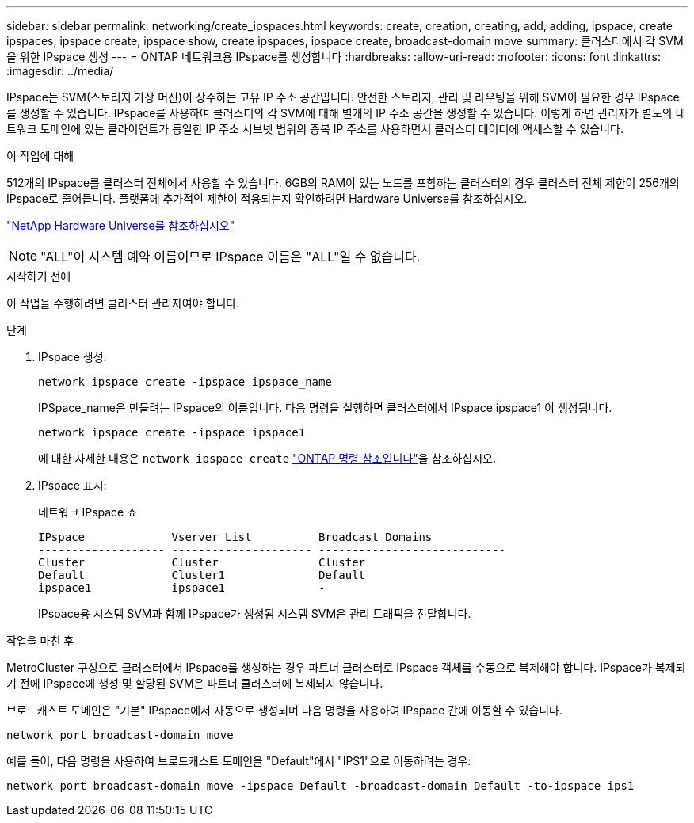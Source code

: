 ---
sidebar: sidebar 
permalink: networking/create_ipspaces.html 
keywords: create, creation, creating, add, adding, ipspace, create ipspaces, ipspace create, ipspace show, create ipspaces, ipspace create, broadcast-domain move 
summary: 클러스터에서 각 SVM을 위한 IPspace 생성 
---
= ONTAP 네트워크용 IPspace를 생성합니다
:hardbreaks:
:allow-uri-read: 
:nofooter: 
:icons: font
:linkattrs: 
:imagesdir: ../media/


[role="lead"]
IPspace는 SVM(스토리지 가상 머신)이 상주하는 고유 IP 주소 공간입니다. 안전한 스토리지, 관리 및 라우팅을 위해 SVM이 필요한 경우 IPspace를 생성할 수 있습니다. IPspace를 사용하여 클러스터의 각 SVM에 대해 별개의 IP 주소 공간을 생성할 수 있습니다. 이렇게 하면 관리자가 별도의 네트워크 도메인에 있는 클라이언트가 동일한 IP 주소 서브넷 범위의 중복 IP 주소를 사용하면서 클러스터 데이터에 액세스할 수 있습니다.

.이 작업에 대해
512개의 IPspace를 클러스터 전체에서 사용할 수 있습니다. 6GB의 RAM이 있는 노드를 포함하는 클러스터의 경우 클러스터 전체 제한이 256개의 IPspace로 줄어듭니다. 플랫폼에 추가적인 제한이 적용되는지 확인하려면 Hardware Universe를 참조하십시오.

https://hwu.netapp.com/["NetApp Hardware Universe를 참조하십시오"^]


NOTE: "ALL"이 시스템 예약 이름이므로 IPspace 이름은 "ALL"일 수 없습니다.

.시작하기 전에
이 작업을 수행하려면 클러스터 관리자여야 합니다.

.단계
. IPspace 생성:
+
....
network ipspace create -ipspace ipspace_name
....
+
IPSpace_name은 만들려는 IPspace의 이름입니다. 다음 명령을 실행하면 클러스터에서 IPspace ipspace1 이 생성됩니다.

+
....
network ipspace create -ipspace ipspace1
....
+
에 대한 자세한 내용은 `network ipspace create` link:https://docs.netapp.com/us-en/ontap-cli/network-ipspace-create.html["ONTAP 명령 참조입니다"^]을 참조하십시오.

. IPspace 표시:
+
네트워크 IPspace 쇼

+
....
IPspace             Vserver List          Broadcast Domains
------------------- --------------------- ----------------------------
Cluster             Cluster               Cluster
Default             Cluster1              Default
ipspace1            ipspace1              -
....
+
IPspace용 시스템 SVM과 함께 IPspace가 생성됨 시스템 SVM은 관리 트래픽을 전달합니다.



.작업을 마친 후
MetroCluster 구성으로 클러스터에서 IPspace를 생성하는 경우 파트너 클러스터로 IPspace 객체를 수동으로 복제해야 합니다. IPspace가 복제되기 전에 IPspace에 생성 및 할당된 SVM은 파트너 클러스터에 복제되지 않습니다.

브로드캐스트 도메인은 "기본" IPspace에서 자동으로 생성되며 다음 명령을 사용하여 IPspace 간에 이동할 수 있습니다.

....
network port broadcast-domain move
....
예를 들어, 다음 명령을 사용하여 브로드캐스트 도메인을 "Default"에서 "IPS1"으로 이동하려는 경우:

....
network port broadcast-domain move -ipspace Default -broadcast-domain Default -to-ipspace ips1
....